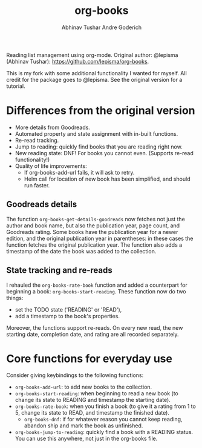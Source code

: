#+TITLE: org-books
#+AUTHOR: Abhinav Tushar
#+AUTHOR: Andre Goderich

Reading list management using org-mode.
Original author: @lepisma (Abhinav Tushar): https://github.com/lepisma/org-books.

This is my fork with some additional functionality I wanted for myself.
All credit for the package goes to @lepisma.
See the original version for a tutorial.

* Differences from the original version

- More details from Goodreads.
- Automated property and state assignment with in-built functions.
- Re-read tracking.
- Jump to reading: quickly find books that you are reading right now.
- New reading state: DNF! For books you cannot even. (Supports re-read functionality!)
- Quality of life improvements:
  + If org-books-add-url fails, it will ask to retry.
  + Helm call for location of new book has been simplified, and should run faster.

** Goodreads details

The function =org-books-get-details-goodreads= now fetches
not just the author and book name,
but also the publication year, page count, and Goodreads rating.
Some books have the publication year for a newer edition,
and the original publication year in parentheses:
in these cases the function fetches the original publication year.
The function also adds a timestamp
of the date the book was added to the collection.

** State tracking and re-reads

I rehauled the =org-books-rate-book= function and added a counterpart
for beginning a book: =org-books-start-reading=.
These function now do two things:

- set the TODO state ('READING' or 'READ'),
- add a timestamp to the book's properties.

Moreover, the functions support re-reads.
On every new read, the new starting date,
completion date, and rating are all recorded separately.

* Core functions for everyday use

Consider giving keybindings to the following functions:

- =org-books-add-url=: to add new books to the collection.
- =org-books-start-reading=: when beginning to read a new book
  (to change its state to READING and timestamp the starting date).
- =org-books-rate-book=: when you finish a book
  (to give it a rating from 1 to 5, change its state to READ,
  and timestamp the finished date).
  + =org-books-dnf=: if for whatever reason you cannot keep reading,
    abandon ship and mark the book as unfinished.
- =org-books-jump-to-reading=: quickly find a book with a READING status.
  You can use this anywhere, not just in the org-books file.
